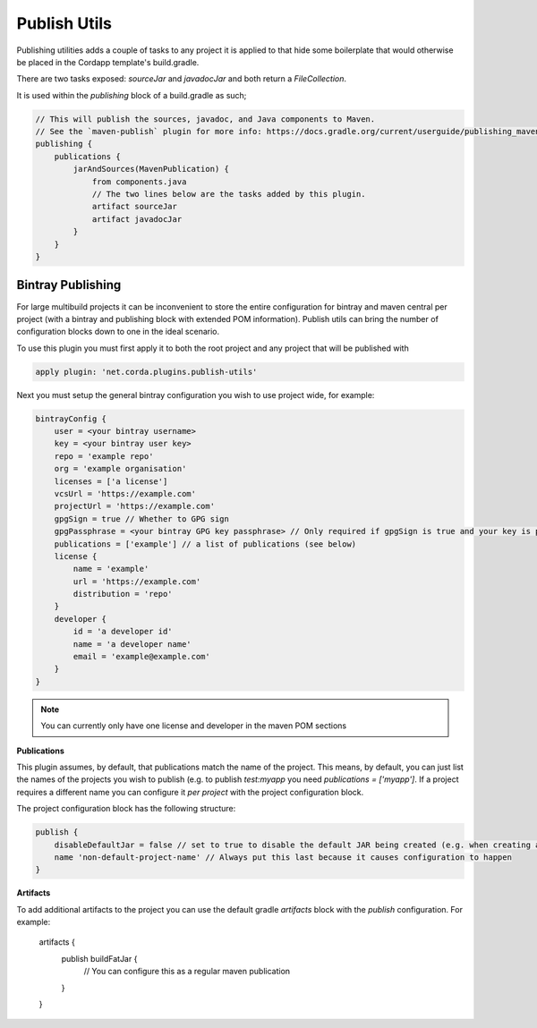 Publish Utils
=============

Publishing utilities adds a couple of tasks to any project it is applied to that hide some boilerplate that would
otherwise be placed in the Cordapp template's build.gradle.

There are two tasks exposed: `sourceJar` and `javadocJar` and both return a `FileCollection`.

It is used within the `publishing` block of a build.gradle as such;

.. code-block:: text

    // This will publish the sources, javadoc, and Java components to Maven.
    // See the `maven-publish` plugin for more info: https://docs.gradle.org/current/userguide/publishing_maven.html
    publishing {
        publications {
            jarAndSources(MavenPublication) {
                from components.java
                // The two lines below are the tasks added by this plugin.
                artifact sourceJar
                artifact javadocJar
            }
        }
    }

Bintray Publishing
------------------

For large multibuild projects it can be inconvenient to store the entire configuration for bintray and maven central
per project (with a bintray and publishing block with extended POM information). Publish utils can bring the number of
configuration blocks down to one in the ideal scenario.

To use this plugin you must first apply it to both the root project and any project that will be published with

.. code-block:: text

    apply plugin: 'net.corda.plugins.publish-utils'

Next you must setup the general bintray configuration you wish to use project wide, for example:

.. code-block:: text

    bintrayConfig {
        user = <your bintray username>
        key = <your bintray user key>
        repo = 'example repo'
        org = 'example organisation'
        licenses = ['a license']
        vcsUrl = 'https://example.com'
        projectUrl = 'https://example.com'
        gpgSign = true // Whether to GPG sign
        gpgPassphrase = <your bintray GPG key passphrase> // Only required if gpgSign is true and your key is passworded
        publications = ['example'] // a list of publications (see below)
        license {
            name = 'example'
            url = 'https://example.com'
            distribution = 'repo'
        }
        developer {
            id = 'a developer id'
            name = 'a developer name'
            email = 'example@example.com'
        }
    }

.. note:: You can currently only have one license and developer in the maven POM sections

**Publications**

This plugin assumes, by default, that publications match the name of the project. This means, by default, you can
just list the names of the projects you wish to publish (e.g. to publish `test:myapp` you need  `publications = ['myapp']`.
If a project requires a different name you can configure it *per project* with the project configuration block.

The project configuration block has the following structure:

.. code-block:: text

    publish {
        disableDefaultJar = false // set to true to disable the default JAR being created (e.g. when creating a fat JAR)
        name 'non-default-project-name' // Always put this last because it causes configuration to happen
    }

**Artifacts**

To add additional artifacts to the project you can use the default gradle `artifacts` block with the `publish`
configuration. For example:

    artifacts {
         publish buildFatJar {
            // You can configure this as a regular maven publication
         }
    }
